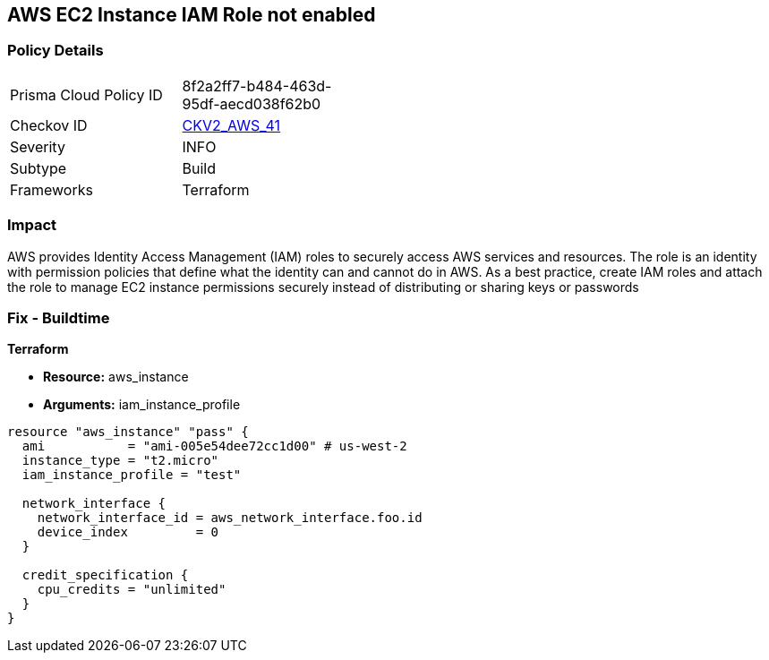 == AWS EC2 Instance IAM Role not enabled


=== Policy Details 

[width=45%]
[cols="1,1"]
|=== 
|Prisma Cloud Policy ID 
| 8f2a2ff7-b484-463d-95df-aecd038f62b0

|Checkov ID 
| https://github.com/bridgecrewio/checkov/blob/main/checkov/terraform/checks/graph_checks/aws/EC2InstanceHasIAMRoleAttached.yaml[CKV2_AWS_41]

|Severity
|INFO

|Subtype
|Build
//, Run

|Frameworks
|Terraform

|=== 



=== Impact
AWS provides Identity Access Management (IAM) roles to securely access AWS services and resources.
The role is an identity with permission policies that define what the identity can and cannot do in AWS.
As a best practice, create IAM roles and attach the role to manage EC2 instance permissions securely instead of distributing or sharing keys or passwords

=== Fix - Buildtime


*Terraform* 


* *Resource:* aws_instance
* *Arguments:* iam_instance_profile


[source,yaml]
----
resource "aws_instance" "pass" {
  ami           = "ami-005e54dee72cc1d00" # us-west-2
  instance_type = "t2.micro"
  iam_instance_profile = "test"

  network_interface {
    network_interface_id = aws_network_interface.foo.id
    device_index         = 0
  }

  credit_specification {
    cpu_credits = "unlimited"
  }
}
----
